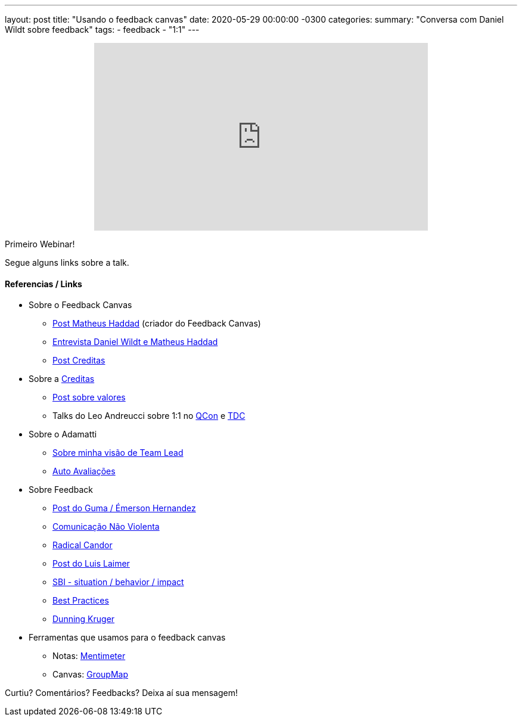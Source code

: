 ---
layout: post
title: "Usando o feedback canvas"
date: 2020-05-29 00:00:00 -0300
categories:
summary: "Conversa com Daniel Wildt sobre feedback"
tags:
  - feedback
  - "1:1"
---

+++
<center>
    <iframe width="560" height="315" src="https://www.youtube.com/embed/nckULqKkYzU" frameborder="0" allow="accelerometer; autoplay; encrypted-media; gyroscope; picture-in-picture" allowfullscreen></iframe>
</center>
+++

Primeiro Webinar! 

Segue alguns links sobre a talk.

#### Referencias / Links

* Sobre o Feedback Canvas
** https://medium.com/liferay-engineering-brazil/feedback-canvas-4df3ee3b86b[Post Matheus Haddad] (criador do Feedback Canvas)
** https://www.youtube.com/watch?v=_HmhfFTYUSo[Entrevista Daniel Wildt e Matheus Haddad]
** https://medium.com/creditas-tech/como-fazer-feedback-em-time-47ebc4e08b6e[Post Creditas]
* Sobre a http://bit.ly/CreditasGist[Creditas]
** https://www.linkedin.com/pulse/os-valores-da-creditas-e-experi%C3%AAncia-dos-nossos-do-1-sarmanho-lima/[Post sobre valores]
** Talks do Leo Andreucci sobre 1:1 no https://www.infoq.com/br/presentations/one-on-ones-aumentando-o-desempenho-uma-pessoa-de-cada-vez[QCon] e https://www.eventials.com/Globalcode/tdc-sp-2017-stadium-sexta-9/[TDC]
* Sobre o Adamatti
** http://bit.ly/adamattiReadme[Sobre minha visão de Team Lead]
** https://gist.githubusercontent.com/adamatti/287323a3e9c4a4d341ada1f9a2b58136/raw/101e6a7f63abb28cf562cbc839d39170b5d24c05/4_SELF_KNOWLEDGE.adoc[Auto Avaliações]
* Sobre Feedback
** https://medium.com/guma-rs/cuidados-para-um-feedback-efetivo-83fd1ffd3b11[Post do Guma / Émerson Hernandez]
** http://agilecoffee.com/toolkit/nvc/[Comunicação Não Violenta]
** https://www.radicalcandor.com/[Radical Candor]
** https://medium.com/@luisfernandolaimer/an-honest-view-around-feedbacks-186442959d0b[Post do Luis Laimer]
** https://www.youtube.com/watch?v=-oRKr5xA9N0[SBI - situation / behavior / impact]
** https://openviewpartners.com/blog/how-to-give-effective-performance-feedback-frameworks-and-best-practices/#.XrmLhh-YXeQ[Best Practices]
** https://en.wikipedia.org/wiki/Dunning%E2%80%93Kruger_effect[Dunning Kruger]
* Ferramentas que usamos para o feedback canvas
** Notas: https://www.mentimeter.com/[Mentimeter]
** Canvas: https://www.groupmap.com[GroupMap]

Curtiu? Comentários? Feedbacks? Deixa aí sua mensagem!